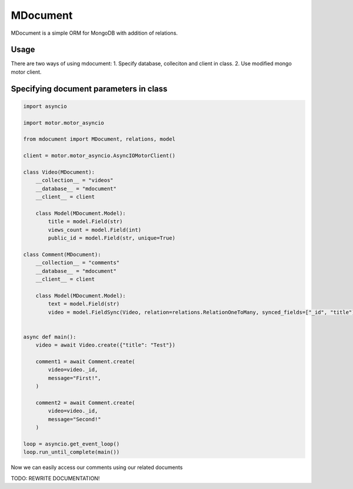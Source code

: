 MDocument
=========

|pipeline status| |coverage report| |pypi link|

.. |pipeline status| image:: https://git.yurzs.dev/yurzs/mdocument/badges/master/pipeline.svg
   :target: https://git.yurzs.dev/yurzs/mdocument/-/commits/master

.. |coverage report| image:: https://git.yurzs.dev/yurzs/mdocument/badges/master/coverage.svg
   :target: https://git.yurzs.dev/yurzs/mdocument/-/commits/master

.. |pypi link| image:: https://badge.fury.io/py/mdocument.svg
   :target: https://pypi.org/project/mdocument

.. |code style| image:: https://img.shields.io/badge/code%20style-black-000000.svg
   :target: https://github.com/psf/black

.. |imports: isort| image:: https://img.shields.io/badge/%20imports-isort-%231674b1?style=flat&labelColor=ef8336
   :target: https://pycqa.github.io/isort

.. role:: strike
    :class: strike

MDocument is a simple ORM for MongoDB with addition of relations.

Usage
-----

There are two ways of using mdocument:
1. Specify database, colleciton and client in class.
2. Use modified mongo motor client.

Specifying document parameters in class
---------------------------------------

.. code-block:: python

    import asyncio

    import motor.motor_asyncio

    from mdocument import MDocument, relations, model

    client = motor.motor_asyncio.AsyncIOMotorClient()

    class Video(MDocument):
        __collection__ = "videos"
        __database__ = "mdocument"
        __client__ = client

        class Model(MDocument.Model):
            title = model.Field(str)
            views_count = model.Field(int)
            public_id = model.Field(str, unique=True)

    class Comment(MDocument):
        __collection__ = "comments"
        __database__ = "mdocument"
        __client__ = client

        class Model(MDocument.Model):
            text = model.Field(str)
            video = model.FieldSync(Video, relation=relations.RelationOneToMany, synced_fields=["_id", "title"])


    async def main():
        video = await Video.create({"title": "Test"})

        comment1 = await Comment.create(
            video=video._id,
            message="First!",
        )

        comment2 = await Comment.create(
            video=video._id,
            message="Second!"
        )

    loop = asyncio.get_event_loop()
    loop.run_until_complete(main())

Now we can easily access our comments using our related documents

TODO: REWRITE DOCUMENTATION!
